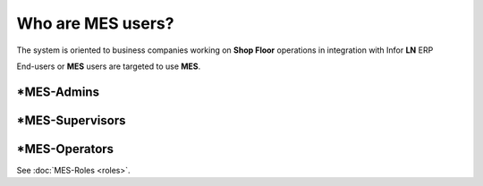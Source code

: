 Who are **MES** users?
=========================
The system is oriented to business companies working on **Shop Floor** operations in integration with Infor **LN** ERP

End-users or **MES** users are targeted to use **MES**. 

*MES-Admins
--------------

*MES-Supervisors
-----------------

*MES-Operators
---------------

See :doc:`MES-Roles <roles>`.
